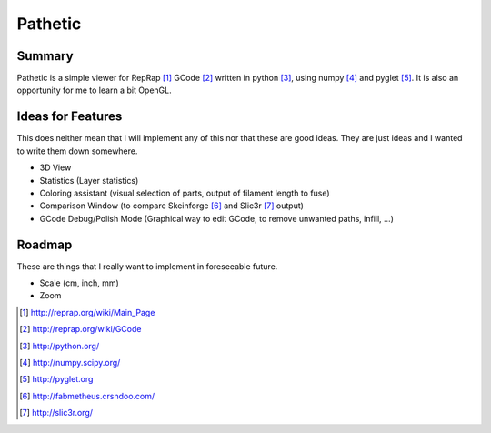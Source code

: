========
Pathetic
========

Summary
=======

Pathetic is a simple viewer for RepRap [#reprap]_ GCode [#gcode]_ written in
python [#python]_, using numpy [#numpy]_ and pyglet [#pyglet]_. It is also an
opportunity for me to learn a bit OpenGL.


Ideas for Features
==================

This does neither mean that I will implement any of this nor that these are
good ideas. They are just ideas and I wanted to write them down somewhere.

* 3D View
* Statistics (Layer statistics)
* Coloring assistant (visual selection of parts, output of filament length to fuse)
* Comparison Window (to compare Skeinforge [#skeinforge]_ and Slic3r [#slic3r]_ output)
* GCode Debug/Polish Mode (Graphical way to edit GCode, to remove unwanted paths, infill, ...)


Roadmap
=======

These are things that I really want to implement in foreseeable future.

* Scale (cm, inch, mm)
* Zoom

.. [#reprap] http://reprap.org/wiki/Main_Page
.. [#gcode] http://reprap.org/wiki/GCode
.. [#python] http://python.org/
.. [#numpy] http://numpy.scipy.org/
.. [#pyglet] http://pyglet.org
.. [#skeinforge] http://fabmetheus.crsndoo.com/
.. [#slic3r] http://slic3r.org/



